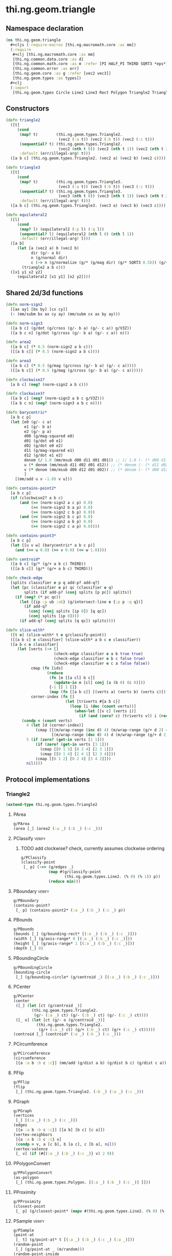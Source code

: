 #+SEQ_TODO:       TODO(t) INPROGRESS(i) WAITING(w@) | DONE(d) CANCELED(c@)
#+TAGS:           write(w) update(u) fix(f) verify(v) noexport(n)
#+EXPORT_EXCLUDE_TAGS: noexport

* thi.ng.geom.triangle
** Namespace declaration
#+BEGIN_SRC clojure :tangle babel/src/cljx/thi/ng/geom/triangle.cljx :mkdirp yes :padline no
  (ns thi.ng.geom.triangle
    ,#+cljs (:require-macros [thi.ng.macromath.core :as mm])
    (:require
     ,#+clj [thi.ng.macromath.core :as mm]
     [thi.ng.common.data.core :as d]
     [thi.ng.common.math.core :as m :refer [PI HALF_PI THIRD SQRT3 *eps*]]
     [thi.ng.common.error :as err]
     [thi.ng.geom.core :as g :refer [vec2 vec3]]
     [thi.ng.geom.types :as types])
    ,#+clj
    (:import
     [thi.ng.geom.types Circle Line2 Line3 Rect Polygon Triangle2 Triangle3]))
#+END_SRC
** Constructors
#+BEGIN_SRC clojure :tangle babel/src/cljx/thi/ng/geom/triangle.cljx
  (defn triangle2
    ([t]
       (cond
        (map? t)        (thi.ng.geom.types.Triangle2.
                         (vec2 (:a t)) (vec2 (:b t)) (vec2 (:c t)))
        (sequential? t) (thi.ng.geom.types.Triangle2.
                         (vec2 (nth t 0)) (vec2 (nth t 1)) (vec2 (nth t 2)))
        :default (err/illegal-arg! t)))
    ([a b c] (thi.ng.geom.types.Triangle2. (vec2 a) (vec2 b) (vec2 c))))
  
  (defn triangle3
    ([t]
       (cond
        (map? t)        (thi.ng.geom.types.Triangle3.
                         (vec3 (:a t)) (vec3 (:b t)) (vec3 (:c t)))
        (sequential? t) (thi.ng.geom.types.Triangle3.
                         (vec3 (nth t 0)) (vec3 (nth t 1)) (vec3 (nth t 2)))
        :default (err/illegal-arg! t)))
    ([a b c] (thi.ng.geom.types.Triangle3. (vec3 a) (vec3 b) (vec3 c))))
  
  (defn equilateral2
    ([l]
       (cond
        (map? l) (equilateral2 (:p l) (:q l))
        (sequential? l) (equilateral2 (nth l 0) (nth l 1))
        :default (err/illegal-arg! l)))
    ([a b]
       (let [a (vec2 a) b (vec2 b)
             dir (g/- a b)
             n (g/normal dir)
             c (-> n (g/normalize (g/* (g/mag dir) (g/* SQRT3 0.5))) (g/+ (g/mix a b)))]
         (triangle2 a b c)))
    ([x1 y1 x2 y2]
       (equilateral2 [x1 y1] [x2 y2])))
#+END_SRC
** Shared 2d/3d functions
#+BEGIN_SRC clojure :tangle babel/src/cljx/thi/ng/geom/triangle.cljx
  (defn norm-sign2
    [[ax ay] [bx by] [cx cy]]
    (- (mm/subm bx ax cy ay) (mm/subm cx ax by ay)))
  
  (defn norm-sign3
    ([a b c] (g/dot (g/cross (g/- b a) (g/- c a)) g/V3Z))
    ([a b c n] (g/dot (g/cross (g/- b a) (g/- c a)) n)))
  
  (defn area2
    ([a b c] (* 0.5 (norm-sign2 a b c)))
    ([[a b c]] (* 0.5 (norm-sign2 a b c))))
  
  (defn area3
    ([a b c] (* 0.5 (g/mag (g/cross (g/- b a) (g/- c a)))))
    ([[a b c]] (* 0.5 (g/mag (g/cross (g/- b a) (g/- c a))))))
  
  (defn clockwise2?
    [a b c] (neg? (norm-sign2 a b c)))
  
  (defn clockwise3?
    ([a b c] (neg? (norm-sign3 a b c g/V3Z)))
    ([a b c n] (neg? (norm-sign3 a b c n))))
  
  (defn barycentric*
    [a b c p]
    (let [e0 (g/- c a)
          e1 (g/- b a)
          e2 (g/- p a)
          d00 (g/mag-squared e0)
          d01 (g/dot e0 e1)
          d02 (g/dot e0 e2)
          d11 (g/mag-squared e1)
          d12 (g/dot e1 e2)
          denom (/ 1.0 (mm/msub d00 d11 d01 d01)) ;; (/ 1.0 (- (* d00 d11) (* d01 d01)))
          u (* denom (mm/msub d11 d02 d01 d12)) ;; (* denom (- (* d11 d02) (* d01 d12)))
          v (* denom (mm/msub d00 d12 d01 d02)) ;; (* denom (- (* d00 d12) (* d01 d02)))
          ]
      [(mm/add u v -1.0) v u]))
  
  (defn contains-point2*
    [a b c p]
    (if (clockwise2? a b c)
        (and (>= (norm-sign2 a c p) 0.0)
             (>= (norm-sign2 b a p) 0.0)
             (>= (norm-sign2 c b p) 0.0))
        (and (>= (norm-sign2 b c p) 0.0)
             (>= (norm-sign2 a b p) 0.0)
             (>= (norm-sign2 c a p) 0.0))))
  
  (defn contains-point3*
    [a b c p]
    (let [[u v w] (barycentric* a b c p)]
      (and (>= u 0.0) (>= v 0.0) (<= w 1.0))))
  
  (defn centroid*
    ([a b c] (g/* (g/+ a b c) THIRD))
    ([[a b c]] (g/* (g/+ a b c) THIRD)))
  
  (defn check-edge
    [splits classifier e p q add-p? add-q?]
    (let [pc (classifier e p) qc (classifier e q)
          splits (if add-p? (conj splits [p pc]) splits)]
      (if (neg? (* pc qc))
        (let [{ip :p ub :ub} (g/intersect-line e {:p p :q q})]
          (if add-q?
            (conj (conj splits [ip 0]) [q qc])
            (conj splits [ip 0])))
        (if add-q? (conj splits [q qc]) splits))))
  
  (defn slice-with*
    ([t e] (slice-with* t e g/classify-point))
    ([[a b c] e classifier] (slice-with* a b c e classifier))
    ([a b c e classifier]
       (let [verts (-> []
                       (check-edge classifier e a b true true)
                       (check-edge classifier e b c false true)
                       (check-edge classifier e c a false false))
             cmap (fn [ids]
                    (reduce
                     (fn [m [[a cl] b c]]
                       (update-in m [cl] conj [a (b 0) (c 0)]))
                     {-1 [] 1 []}
                     (map (fn [[a b c]] [(verts a) (verts b) (verts c)]) ids)))
             corner-index (fn []
                            (let [triverts #{a b c}]
                              (loop [i (dec (count verts))]
                                (when-let [[v c] (verts i)]
                                  (if (and (zero? c) (triverts v)) i (recur (dec i)))))))]
         (condp = (count verts)
           4 (let [d (corner-index)]
               (cmap [[(m/wrap-range (inc d) 4) (m/wrap-range (g/+ d 2) 4) d]
                      [(m/wrap-range (dec d) 4) d (m/wrap-range (g/+ d 2) 4)]]))
           5 (if (zero? (get-in verts [1 1]))
               (if (zero? (get-in verts [3 1]))
                 (cmap [[0 1 3] [0 3 4] [2 3 1]])
                 (cmap [[0 1 4] [2 4 1] [2 3 4]]))
               (cmap [[0 1 2] [0 2 4] [3 4 2]]))
           nil))))
#+END_SRC
** Protocol implementations
*** Triangle2
#+BEGIN_SRC clojure :tangle babel/src/cljx/thi/ng/geom/triangle.cljx
  (extend-type thi.ng.geom.types.Triangle2
#+END_SRC
**** PArea
#+BEGIN_SRC clojure :tangle babel/src/cljx/thi/ng/geom/triangle.cljx
  g/PArea
  (area [_] (area2 (:a _) (:b _) (:c _)))
#+END_SRC
**** PClassify                                                       :verify:
***** TODO add clockwise? check, currently assumes clockwise ordering
#+BEGIN_SRC clojure :tangle babel/src/cljx/thi/ng/geom/triangle.cljx
  g/PClassify
  (classify-point
   [_ p] (->> (g/edges _)
              (map #(g/classify-point
                     (thi.ng.geom.types.Line2. (% 0) (% 1)) p))
              (reduce min)))
#+END_SRC
**** PBoundary                                                       :verify:
#+BEGIN_SRC clojure :tangle babel/src/cljx/thi/ng/geom/triangle.cljx
  g/PBoundary
  (contains-point?
   [_ p] (contains-point2* (:a _) (:b _) (:c _) p))
#+END_SRC
**** PBounds
#+BEGIN_SRC clojure :tangle babel/src/cljx/thi/ng/geom/triangle.cljx
  g/PBounds
  (bounds [_] (g/bounding-rect* [(:a _) (:b _) (:c _)]))
  (width [_] (g/axis-range* 0 [(:a _) (:b _) (:c _)]))
  (height [_] (g/axis-range* 1 [(:a _) (:b _) (:c _)]))
  (depth [_] 0)
#+END_SRC
**** PBoundingCircle
#+BEGIN_SRC clojure :tangle babel/src/cljx/thi/ng/geom/triangle.cljx
  g/PBoundingCircle
  (bounding-circle
   [_] (g/bounding-circle* (g/centroid _) [(:a _) (:b _) (:c _)]))
#+END_SRC
**** PCenter
#+BEGIN_SRC clojure :tangle babel/src/cljx/thi/ng/geom/triangle.cljx
  g/PCenter
  (center
   ([_] (let [ct (g/centroid _)]
          (thi.ng.geom.types.Triangle2.
           (g/- (:a _) ct) (g/- (:b _) ct) (g/- (:c _) ct))))
   ([_ o] (let [ct (g/- o (g/centroid _))]
            (thi.ng.geom.types.Triangle2.
             (g/+ (:a _) ct) (g/+ (:b _) ct) (g/+ (:c _) ct)))))
  (centroid [_] (centroid* (:a _) (:b _) (:c _)))
#+END_SRC
**** PCircumference
#+BEGIN_SRC clojure :tangle babel/src/cljx/thi/ng/geom/triangle.cljx
  g/PCircumference
  (circumference
   [{a :a b :b c :c}] (mm/add (g/dist a b) (g/dist b c) (g/dist c a)))
#+END_SRC
**** PFlip
#+BEGIN_SRC clojure :tangle babel/src/cljx/thi/ng/geom/triangle.cljx
  g/PFlip
  (flip
   [_] (thi.ng.geom.types.Triangle2. (:b _) (:a _) (:c _)))
#+END_SRC
**** PGraph
#+BEGIN_SRC clojure :tangle babel/src/cljx/thi/ng/geom/triangle.cljx
  g/PGraph
  (vertices
   [_] [(:a _) (:b _) (:c _)])
  (edges
   [{a :a b :b c :c}] [[a b] [b c] [c a]])
  (vertex-neighbors
   [{a :a b :b c :c} v]
   (condp = v, a [c b], b [a c], c [b a], nil))
  (vertex-valence
   [_ v] (if (#{(:a _) (:b _) (:c _)} v) 2 0))
#+END_SRC
**** PPolygonConvert
#+BEGIN_SRC clojure :tangle babel/src/cljx/thi/ng/geom/triangle.cljx
  g/PPolygonConvert
  (as-polygon
   [_] (thi.ng.geom.types.Polygon. [(:a _) (:b _) (:c _)] []))
#+END_SRC
**** PProximity
#+BEGIN_SRC clojure :tangle babel/src/cljx/thi/ng/geom/triangle.cljx
  g/PProximity
  (closest-point
   [_ p] (g/closest-point* (mapv #(thi.ng.geom.types.Line2. (% 0) (% 1)) (g/edges _)) p))
#+END_SRC
**** PSample                                                         :verify:
#+BEGIN_SRC clojure :tangle babel/src/cljx/thi/ng/geom/triangle.cljx
  g/PSample
  (point-at
   [_ t] (g/point-at* t [(:a _) (:b _) (:c _) (:a _)]))
  (random-point
   [_] (g/point-at _ (m/random)))
  (random-point-inside
   [_]
   (g/from-barycentric*
    [(:a _) (:b _) (:c _)] (m/normdist-weights 3)))
  (sample-uniform
   [_ udist include-last?]
   (g/sample-uniform* udist include-last? [(:a _) (:b _) (:c _) (:a _)]))
#+END_SRC
**** PSlice
#+BEGIN_SRC clojure :tangle babel/src/cljx/thi/ng/geom/triangle.cljx
  g/PSlice
  (slice-with
   ([_ e]
      (slice-with* (:a _) (:b _) (:c _) e g/classify-point))
   ([_ e classifier]
      (slice-with* (:a _) (:b _) (:c _) e classifier)))
#+END_SRC
**** PTransform
#+BEGIN_SRC clojure :tangle babel/src/cljx/thi/ng/geom/triangle.cljx
  g/PScale
  (scale
   ([_ s]
    (thi.ng.geom.types.Triangle2. (g/* (:a _) s) (g/* (:b _) s) (g/* (:c _) s)))
   ([_ a b]
    (thi.ng.geom.types.Triangle2. (g/* (:a _) a b) (g/* (:b _) a b) (g/* (:c _) a b))))
  (scale-size
   [_ s]
   (let [[a b c] (g/scale-size* s [(:a _) (:b _) (:c _)])]
     (thi.ng.geom.types.Triangle2. a b c)))
#+END_SRC
**** End of implementations                                        :noexport:
#+BEGIN_SRC clojure :tangle babel/src/cljx/thi/ng/geom/triangle.cljx
  )
#+END_SRC
*** Triangle3
#+BEGIN_SRC clojure :tangle babel/src/cljx/thi/ng/geom/triangle.cljx
  (extend-type thi.ng.geom.types.Triangle3
#+END_SRC
**** PArea
#+BEGIN_SRC clojure :tangle babel/src/cljx/thi/ng/geom/triangle.cljx
  g/PArea
  (area [_] (area3 (:a _) (:b _) (:c _)))
#+END_SRC
**** PBoundary
#+BEGIN_SRC clojure :tangle babel/src/cljx/thi/ng/geom/triangle.cljx
  g/PBoundary
  (contains-point? [_ p] (contains-point3* (:a _) (:b _) (:c _) p))
#+END_SRC
**** PBounds
#+BEGIN_SRC clojure :tangle babel/src/cljx/thi/ng/geom/triangle.cljx
  g/PBounds
  (bounds [_] (g/bounding-box* [(:a _) (:b _) (:c _)]))
  (width [_] (g/axis-range* 0 [(:a _) (:b _) (:c _)]))
  (height [_] (g/axis-range* 1 [(:a _) (:b _) (:c _)]))
  (depth [_] (g/axis-range* 2 [(:a _) (:b _) (:c _)]))
#+END_SRC
**** PBoundingSphere
#+BEGIN_SRC clojure :tangle babel/src/cljx/thi/ng/geom/triangle.cljx
  g/PBoundingSphere
  (bounding-sphere
   [_] (g/bounding-sphere* (g/centroid _) [(:a _) (:b _) (:c _)]))
#+END_SRC
**** PCenter
#+BEGIN_SRC clojure :tangle babel/src/cljx/thi/ng/geom/triangle.cljx
  g/PCenter
  (center
   ([_]
      (let [ct (g/centroid _)]
        (thi.ng.geom.types.Triangle3.
         (g/- (:a _) ct) (g/- (:b _) ct) (g/- (:c _) ct))))
   ([_ o]
      (let [ct (g/- o (g/centroid _))]
        (thi.ng.geom.types.Triangle3.
         (g/+ (:a _) ct) (g/+ (:b _) ct) (g/+ (:c _) ct)))))
  (centroid [_] (centroid* (:a _) (:b _) (:c _)))
#+END_SRC
**** TODO PClassify
#+BEGIN_SRC clojure :tangle babel/src/cljx/thi/ng/geom/triangle.cljx
  g/PClassify
  (classify-point [_ p] nil) ; TODO
#+END_SRC
**** PFlip
#+BEGIN_SRC clojure :tangle babel/src/cljx/thi/ng/geom/triangle.cljx
  g/PFlip
  (flip
   [_] (thi.ng.geom.types.Triangle3. (:b _) (:a _) (:c _)))
#+END_SRC
**** TODO PGraph
#+BEGIN_SRC clojure :tangle babel/src/cljx/thi/ng/geom/triangle.cljx
  g/PGraph
  (vertices
   [_] [(:a _) (:b _) (:c _)])
  (edges
   [{a :a b :b c :c}]
   [(thi.ng.geom.types.Line3. a b)
    (thi.ng.geom.types.Line3. b c)
    (thi.ng.geom.types.Line3. c a)])
  (vertex-neighbors
   [{a :a b :b c :c} v]
   (condp = (vec3 v)
     a [c b]
     b [a c]
     c [b a]
     nil))
  (vertex-valence
   [_ v] (if (#{(:a _) (:b _) (:c _)} (vec3 v)) 2 0))
#+END_SRC
**** PIntersect
***** TODO update ray definition or protocol?
#+BEGIN_SRC clojure :tangle babel/src/cljx/thi/ng/geom/triangle.cljx
  g/PIntersect
  (intersect-ray
   [{:keys [a b c]} {p :p dir :dir}]
    (let [n (g/normal3* a b c)
          nd (g/dot n dir)]
      (if (neg? nd)
        (let [t (/ (- (g/dot n (g/- p a))) nd)]
          (if (>= t *eps*)
            (let [ip (g/madd dir t p)]
              (if (contains-point3* a b c ip)
                {:p ip :n n :dist t :dir (g/normalize (g/- ip p))})))))))
#+END_SRC
**** TODO PProximity
#+BEGIN_SRC clojure :tangle babel/src/cljx/thi/ng/geom/triangle.cljx
  g/PProximity
  (closest-point [_ p] nil) ; TODO
#+END_SRC
**** PSample
#+BEGIN_SRC clojure :tangle babel/src/cljx/thi/ng/geom/triangle.cljx
  g/PSample
  (point-at [_ t] nil) ; TODO
  (random-point
   [_] (g/point-at _ (m/random)))
  (random-point-inside
   [_] (g/from-barycentric* [(:a _) (:b _) (:c _)] (m/normdist-weights 3)))
#+END_SRC
**** PSlice
#+BEGIN_SRC clojure :tangle babel/src/cljx/thi/ng/geom/triangle.cljx
  g/PSlice
  (slice-with
   ([_ e]
      (slice-with* (:a _) (:b _) (:c _) e g/classify-point))
   ([_ e classifier]
      (slice-with* (:a _) (:b _) (:c _) e classifier)))
#+END_SRC
**** TODO PTransform
#+BEGIN_SRC clojure :tangle babel/src/cljx/thi/ng/geom/triangle.cljx
  g/PScale
  (scale
   ([_ s]
    (thi.ng.geom.types.Triangle3. (g/* (:a _) s) (g/* (:b _) s) (g/* (:c _) s)))
   ([_ a b]
    (thi.ng.geom.types.Triangle3. (g/* (:a _) a b) (g/* (:b _) a b) (g/* (:c _) a b))))
  (scale-size
   [{a :a b :b c :c} s]
   (let [cc (centroid* a b c)]
     (thi.ng.geom.types.Triangle3.
      (-> a (g/- cc) (g/madd s cc)) (-> b (g/- cc) (g/madd s cc)) (-> c (g/- cc) (g/madd s cc)))))
#+END_SRC
**** PVolume
#+BEGIN_SRC clojure :tangle babel/src/cljx/thi/ng/geom/triangle.cljx
  g/PVolume
  (volume [_] 0.0)
#+END_SRC
**** End of implementations                                        :noexport:
#+BEGIN_SRC clojure :tangle babel/src/cljx/thi/ng/geom/triangle.cljx
  )
#+END_SRC
** Type specific functions
*** Circumcircle
#+BEGIN_SRC clojure :tangle babel/src/cljx/thi/ng/geom/triangle.cljx
  (defn circumcircle-raw
    [[ax ay :as a] [bx by :as b] [cx cy :as c]]
    (let [eq-ab? (m/delta= ay by *eps*)
          eq-bc? (m/delta= by cy *eps*)]
      (when-not (and eq-ab? eq-bc?)
        (let [[ox oy :as o]
              (cond
                eq-ab? (let [m2 (- (/ (- cx bx) (- cy by)))
                             mx1 (* 0.5 (+ ax bx))
                             [mx2 my2] (g/mix b c)]
                         [mx1 (+ (* m2 (- mx1 mx2)) my2)])
                eq-bc? (let [m1 (- (/ (- bx ax) (- by ay)))
                             mx2 (* 0.5 (+ bx cx))
                             [mx1 my1] (g/mix a b)]
                         [mx2 (+ (* m1 (- mx2 mx1)) my1)])
                :default (let [m1 (- (/ (- bx ax) (- by ay)))
                               m2 (- (/ (- cx bx) (- cy by)))
                               [mx1 my1] (g/mix a b)
                               [mx2 my2] (g/mix b c)
                               xx (-> (* m1 mx1) (- (* m2 mx2))
                                      (+ my2) (- my1) (/ (- m1 m2)))]
                           [xx (+ (* m1 (- xx mx1)) my1)]))]
          [o (m/hypot (- bx ox) (- by oy))]))))
  
  (defn circumcircle
    ([t] (circumcircle (:a t) (:b t) (:c t)))
    ([a b c]
       (let [[o r] (circumcircle-raw a b c)]
         (thi.ng.geom.types.Circle. o r))))
#+END_SRC
*** Subdivision & slicing
#+BEGIN_SRC clojure :tangle babel/src/cljx/thi/ng/geom/triangle.cljx
  (defn subdivide*
    [ctor]
    (fn
      [{:keys [a b c] :as t}]
      (let [ab (g/mix a b)
            bc (g/mix b c)
            ca (g/mix c a)
            ct (centroid* t)]
        [(ctor a ab ca) (ctor bc ab b)
         (ctor c ca bc) (ctor ca ab bc)])))

  (def subdiv2 (subdivide* (fn [a b c] (thi.ng.geom.types.Triangle2. a b c))))
  (def subdiv3 (subdivide* (fn [a b c] (thi.ng.geom.types.Triangle3. a b c))))
#+END_SRC
